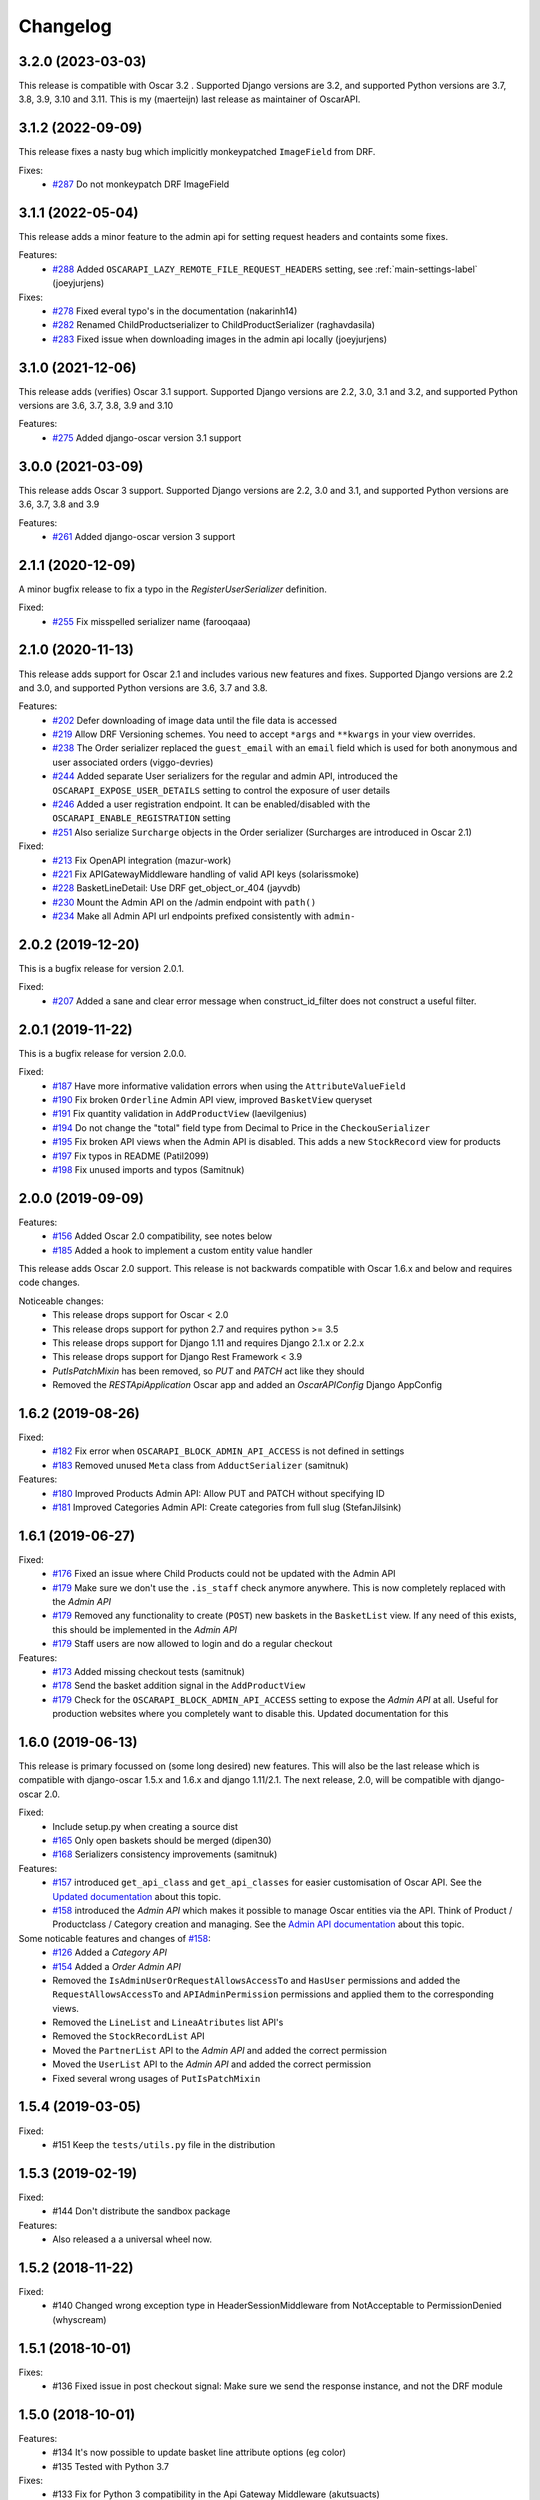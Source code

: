 =========
Changelog
=========

3.2.0 (2023-03-03)
------------------
This release is compatible with Oscar 3.2 . Supported Django versions are 3.2, and supported Python versions are 3.7, 3.8, 3.9, 3.10 and 3.11. This is my (maerteijn) last release as maintainer of OscarAPI.


3.1.2 (2022-09-09)
------------------
This release fixes a nasty bug which implicitly monkeypatched  ``ImageField`` from DRF.

Fixes:
  * `#287 <https://github.com/django-oscar/django-oscar-api/issues/287>`_ Do not monkeypatch DRF ImageField


3.1.1 (2022-05-04)
------------------
This release adds a minor feature to the admin api for setting request headers and containts some fixes.

Features:
 * `#288 <https://github.com/django-oscar/django-oscar-api/pull/288>`_ Added ``OSCARAPI_LAZY_REMOTE_FILE_REQUEST_HEADERS`` setting, see :ref:`main-settings-label` (joeyjurjens)

Fixes:
  * `#278 <https://github.com/django-oscar/django-oscar-api/pull/278>`_ Fixed everal typo's in the documentation (nakarinh14)
  * `#282 <https://github.com/django-oscar/django-oscar-api/pull/282>`_ Renamed ChildProductserializer to ChildProductSerializer (raghavdasila)
  * `#283 <https://github.com/django-oscar/django-oscar-api/pull/283>`_ Fixed issue when downloading images in the admin api locally (joeyjurjens)


3.1.0 (2021-12-06)
------------------
This release adds (verifies) Oscar 3.1 support. Supported Django versions are 2.2, 3.0, 3.1 and 3.2, and supported Python versions are 3.6, 3.7, 3.8, 3.9 and 3.10

Features:
 * `#275 <https://github.com/django-oscar/django-oscar-api/pull/273>`_ Added django-oscar version 3.1 support


3.0.0 (2021-03-09)
------------------
This release adds Oscar 3 support. Supported Django versions are 2.2, 3.0 and 3.1, and supported Python versions are 3.6, 3.7, 3.8 and 3.9

Features:
 * `#261 <https://github.com/django-oscar/django-oscar-api/pull/261>`_ Added django-oscar version 3 support


2.1.1 (2020-12-09)
------------------
A minor bugfix release to fix a typo in the `RegisterUserSerializer` definition.

Fixed:
 * `#255 <https://github.com/django-oscar/django-oscar-api/pull/255>`_ Fix misspelled serializer name (farooqaaa)


2.1.0 (2020-11-13)
------------------
This release adds support for Oscar 2.1 and includes various new features and fixes. Supported Django versions are 2.2 and 3.0, and supported Python versions are 3.6, 3.7 and 3.8.

Features:
 * `#202 <https://github.com/django-oscar/django-oscar-api/pull/202>`_ Defer downloading of image data until the file data is accessed
 * `#219 <https://github.com/django-oscar/django-oscar-api/pull/219>`_ Allow DRF Versioning schemes. You need to accept ``*args`` and ``**kwargs`` in your view overrides.
 * `#238 <https://github.com/django-oscar/django-oscar-api/pull/239>`_ The Order serializer replaced the ``guest_email`` with an ``email`` field which is used for both anonymous and user associated orders (viggo-devries)
 * `#244 <https://github.com/django-oscar/django-oscar-api/pull/244>`_ Added separate User serializers for the regular and admin API, introduced the ``OSCARAPI_EXPOSE_USER_DETAILS`` setting to control the exposure of user details
 * `#246 <https://github.com/django-oscar/django-oscar-api/pull/246>`_ Added a user registration endpoint. It can be enabled/disabled with the ``OSCARAPI_ENABLE_REGISTRATION`` setting
 * `#251 <https://github.com/django-oscar/django-oscar-api/pull/251>`_ Also serialize ``Surcharge`` objects in the Order serializer (Surcharges are introduced in Oscar 2.1)

Fixed:
 * `#213 <https://github.com/django-oscar/django-oscar-api/pull/213>`_ Fix OpenAPI integration (mazur-work)
 * `#221 <https://github.com/django-oscar/django-oscar-api/pull/221>`_ Fix APIGatewayMiddleware handling of valid API keys (solarissmoke)
 * `#228 <https://github.com/django-oscar/django-oscar-api/pull/228>`_ BasketLineDetail: Use DRF get_object_or_404 (jayvdb)
 * `#230 <https://github.com/django-oscar/django-oscar-api/pull/230>`_ Mount the Admin API on the /admin endpoint with ``path()``
 * `#234 <https://github.com/django-oscar/django-oscar-api/pull/234>`_ Make all Admin API url endpoints prefixed consistently with ``admin-``


2.0.2 (2019-12-20)
------------------
This is a bugfix release for version 2.0.1.

Fixed:
 * `#207 <https://github.com/django-oscar/django-oscar-api/pull/207>`_ Added a sane and clear error message when construct_id_filter does not construct a useful filter.


2.0.1 (2019-11-22)
------------------
This is a bugfix release for version 2.0.0.

Fixed:
 * `#187 <https://github.com/django-oscar/django-oscar-api/pull/187>`_ Have more informative validation errors when using the ``AttributeValueField``
 * `#190 <https://github.com/django-oscar/django-oscar-api/pull/190>`_ Fix broken ``Orderline`` Admin API view, improved ``BasketView`` queryset
 * `#191 <https://github.com/django-oscar/django-oscar-api/pull/191>`_ Fix quantity validation in ``AddProductView`` (laevilgenius)
 * `#194 <https://github.com/django-oscar/django-oscar-api/pull/194>`_ Do not change the "total" field type from Decimal to Price in the ``CheckouSerializer``
 * `#195 <https://github.com/django-oscar/django-oscar-api/pull/195>`_ Fix broken API views when the Admin API is disabled. This adds a new ``StockRecord`` view for products
 * `#197 <https://github.com/django-oscar/django-oscar-api/pull/197>`_ Fix typos in README (Patil2099)
 * `#198 <https://github.com/django-oscar/django-oscar-api/pull/198>`_ Fix unused imports and typos (Samitnuk)


2.0.0 (2019-09-09)
-------------------
Features:
 * `#156 <https://github.com/django-oscar/django-oscar-api/pull/156>`_ Added Oscar 2.0 compatibility, see notes below
 * `#185 <https://github.com/django-oscar/django-oscar-api/pull/185>`_ Added a hook to implement a custom entity value handler

This release adds Oscar 2.0 support. This release is not backwards compatible with Oscar 1.6.x and below and requires code changes.

Noticeable changes:
 - This release drops support for Oscar < 2.0
 - This release drops support for python 2.7 and requires python >= 3.5
 - This release drops support for Django 1.11 and requires Django 2.1.x or 2.2.x
 - This release drops support for Django Rest Framework < 3.9
 - `PutIsPatchMixin` has been removed, so `PUT` and `PATCH` act like they should
 - Removed the `RESTApiApplication` Oscar app and added an `OscarAPIConfig` Django AppConfig


1.6.2 (2019-08-26)
-------------------
Fixed:
 * `#182 <https://github.com/django-oscar/django-oscar-api/pull/182>`_ Fix error when ``OSCARAPI_BLOCK_ADMIN_API_ACCESS`` is not defined in settings
 * `#183 <https://github.com/django-oscar/django-oscar-api/pull/183>`_ Removed unused ``Meta`` class from ``AdductSerializer`` (samitnuk)

Features:
 * `#180 <https://github.com/django-oscar/django-oscar-api/pull/180>`_ Improved Products Admin API: Allow PUT and PATCH without specifying ID
 * `#181 <https://github.com/django-oscar/django-oscar-api/pull/181>`_ Improved Categories Admin API: Create categories from full slug (StefanJilsink)


1.6.1 (2019-06-27)
-------------------
Fixed:
 * `#176 <https://github.com/django-oscar/django-oscar-api/pull/176>`_ Fixed an issue where Child Products could not be updated with the Admin API
 * `#179 <https://github.com/django-oscar/django-oscar-api/pull/179>`_ Make sure we don't use the ``.is_staff`` check anymore anywhere. This is now completely replaced with the *Admin API*
 * `#179 <https://github.com/django-oscar/django-oscar-api/pull/179>`_ Removed any functionality to create (``POST``) new baskets in the ``BasketList`` view. If any need of this exists, this should be implemented in the *Admin API*
 * `#179 <https://github.com/django-oscar/django-oscar-api/pull/179>`_ Staff users are now allowed to login and do a regular checkout

Features:
 * `#173 <https://github.com/django-oscar/django-oscar-api/pull/173>`_ Added missing checkout tests (samitnuk)
 * `#178 <https://github.com/django-oscar/django-oscar-api/pull/178>`_ Send the basket addition signal in the ``AddProductView``
 * `#179 <https://github.com/django-oscar/django-oscar-api/pull/179>`_ Check for the ``OSCARAPI_BLOCK_ADMIN_API_ACCESS`` setting to expose the *Admin API* at all. Useful for production websites where you completely want to disable this. Updated documentation for this

1.6.0 (2019-06-13)
-------------------
This release is primary focussed on (some long desired) new features. This will also be the last release which is compatible with django-oscar 1.5.x and 1.6.x and django 1.11/2.1. The next release, 2.0,  will be compatible with django-oscar 2.0.

Fixed:
 * Include setup.py when creating a source dist
 * `#165 <https://github.com/django-oscar/django-oscar-api/pull/165>`_ Only open baskets should be merged (dipen30)
 * `#168 <https://github.com/django-oscar/django-oscar-api/pull/168>`_ Serializers consistency improvements (samitnuk)

Features:
 * `#157 <https://github.com/django-oscar/django-oscar-api/pull/157>`_ introduced ``get_api_class`` and ``get_api_classes`` for easier customisation of Oscar API. See the `Updated documentation <https://django-oscar-api.readthedocs.io/en/latest/topics/customizing_oscarapi.html>`_ about this topic.
 * `#158 <https://github.com/django-oscar/django-oscar-api/pull/158>`_ introduced the *Admin API* which makes it possible to manage Oscar entities via the API. Think of Product / Productclass / Category creation and managing. See the `Admin API documentation <https://django-oscar-api.readthedocs.io/en/latest/topics/the_admin_api.html>`_ about this topic.

Some noticable features and changes of `#158 <https://github.com/django-oscar/django-oscar-api/pull/158>`_:
 * `#126 <https://github.com/django-oscar/django-oscar-api/pull/126>`_ Added a *Category API*
 * `#154 <https://github.com/django-oscar/django-oscar-api/issues/154>`_ Added a *Order Admin API*
 * Removed the ``IsAdminUserOrRequestAllowsAccessTo`` and ``HasUser`` permissions and added the ``RequestAllowsAccessTo`` and ``APIAdminPermission`` permissions and applied them to the corresponding views.
 * Removed the ``LineList`` and ``LineaAtributes`` list API's
 * Removed the ``StockRecordList`` API
 * Moved the ``PartnerList`` API to the *Admin API* and added the correct permission
 * Moved the ``UserList`` API to the *Admin API* and added the correct permission
 * Fixed several wrong usages of ``PutIsPatchMixin``

1.5.4 (2019-03-05)
------------------
Fixed:
  * #151 Keep the ``tests/utils.py`` file in the distribution

1.5.3 (2019-02-19)
------------------
Fixed:
  * #144 Don't distribute the sandbox package

Features:
  * Also released a a universal wheel now.

1.5.2 (2018-11-22)
------------------
Fixed:
  * #140 Changed wrong exception type in HeaderSessionMiddleware from NotAcceptable to PermissionDenied (whyscream)

1.5.1 (2018-10-01)
------------------
Fixes:
  * #136 Fixed issue in post checkout signal: Make sure we send the response instance, and not the DRF module

1.5.0 (2018-10-01)
------------------
Features:
  * #134 It's now possible to update basket line attribute options (eg color)
  * #135 Tested with Python 3.7

Fixes:
  * #133 Fix for Python 3 compatibility in the Api Gateway Middleware (akutsuacts)

Notes:
  Dropped the ``IsAdminUserOrRequestContainsBasket`` and ``IsAdminUserOrRequestContainsLine`` permissions, they are
  replaced with the ``IsAdminUserOrRequestAllowsAccessTo`` permission. Please check your customised views if
  you have overridden the ``permissions`` attribute or added your own custom permissions.

1.4.1 (2018-08-17)
------------------
Features:
  * #128 Improved shipping method API: It's now possible to check shipping options when shipping address is known

Fixes:
  * #127 Fix for Python 3 compatibility (fquinner)


1.4.0 (2018-05-29)
------------------
Features:
 * #124 Drops support for Django 1.8, added support for Django 2.0, added support for Oscar 1.6

Notes:
  Dropped support for Django < 1.11

1.3.1 (2018-04-24)
------------------
Features:
  * #118 Added ``code`` field in the ``ProductAttributeValueSerializer``.
  * #119 Default add ``upc`` to the ``ProductSerializer``

Fixes:
  * Added app_label to the `ApiKey` model so you don't need to have `oscarapi` in INSTALLED_APPS when using oscarapi middleware classes (when you don't need oscarapi specific models).

Notes:
  Dropped support for Django 1.10.x.


1.3.0 (2018-01-16)
------------------
Features:
  * Better support for the different ProductAttribute types in the serializer (including Entity when you implement a `.json()` method on your model)
  * Added a filter to the ProductList view so you can query standalone/parent/child products (for example http://127.0.0.1:8000/api/products/?structure=standalone)
  * The Product list and Product detail views use the same serializer now

Fixes:
  * Added app_label to the `ApiKey` model so you don't need to have `oscarapi` in INSTALLED_APPS when using oscarapi middleware classes (when you don't need oscarapi specific models).

Notes:
  Dropped support for Oscar versions < 1.5 (as we support new features which are available since oscar 1.5)

1.2.1 (2017-12-15)
-------------------
Fixes:
  * Shipping address is not required during checkout

Features:
  * Tested with Oscar 1.5.1, updated dependencies

1.2.0 (2017-11-06)
-------------------
Features:
  * #109 Added support for Django 1.11 and Oscar 1.5. See the installation documentation for instructions. (whyscream)

1.1.5 (2017-09-12)
-------------------
Fixes:
  * #105 `ProductPrice` and `ProductAvailability` views resuled in server error if the matching product is not found (taaviteska)

1.1.4 (2017-07-04)
-------------------
Features:
  * #102 Let the `ProductAttribute` and `ProductAttributeValue` serializer fields be overridable in the settings (yazanhorani)
  * #101 Don't delete anonymous basket which are merged after login, leave them in the database with the status ``MERGED`` (aleksandrpanteleymonov)

Notes:
  Before this release, anonymous baskets where merged in the ``LoginView`` and after being merged, deleted. This behaviour is now removed, so anonymous baskets remain in the database and have the status ``MERGED`` (This is more in the direction of how Oscar is working). You can change this behaviour by overriding the ``merge_baskets`` method / hook in the ``LoginView``, or you should add a cron job to cleanup old baskets with the status ``MERGED`` from the database.


1.1.3 (2017-05-23)
-------------------
Features:
  * Updated documentation to mention the django-oscar-api-checkout plugin

Fixes:
  * #100 The checkout view should not use the wrong mixin to check the basket ownership

1.1.2 (2017-05-10)
-------------------
Fixes:
  * #98 Fix user address integrity error

1.1.1 (2017-05-09)
-------------------
Features:
  * #97 Now it's possible to manage your address book (user addresses)

Fixes:
  * #95 basket/shipping-methods could use another basket (aleksandrpanteleymonov)
  * Fixed sandbox settings to work with Django 1.10
  * Updated docs to use new urlpatterns format


1.1.0 (2017-03-13)
-------------------
Features:
  * #88 Checkout with a billing address is now supported
  * Drops support for Django 1.7, tested with Oscar 1.4

Fixes:
  * Updated requirements: `djangorestframework>=3.3`

1.0.10 (2016-12-08)
-------------------
Fixes:
  * #82 Recalculate offers when updating lines or receiving them individually
  * Make sure that the `post` and `delete` methods of the LoginView return valid (json) responses
  * #86 Add missing Meta.fields attribute to work the default first level of api endpoints. (jklapuch)

Features:
  * Updated the documentation and added a demo site to explain how to override a view/serializer

1.0.9 (2016-10-24)
------------------
Fixes:
  * RestFramework will no longer complain about "Creating a ModelSerializer
    without either the 'fields' attribute or the 'exclude' attribute has been
    deprecated since 3.3.0, and is now disallowed. Add an explicit
    fields = '__all__' to the LineAttributeSerializer serializer."

1.0.8 (2016-10-04)
------------------
Fixes:
  * #78 PUT on BasketLineSerializer was raising a 500 error due to incorrect LineAttributeSerializer definition

1.0.7 (2016-08-26)
------------------
Fixes:
  * #77 Use configured LoginSerializer instead of the hardcoded one (whyscream)
  * Cleaned up urls.py to be compatible with django 1.10 (SalahAdDin)

1.0.6 (2016-07-27)
------------------
Features:
  * Make `add_voucher` a class based view so we can easily override the serializer

Fixes:
  * Oscar expects 'vouchercode' to be uppercase
  * #74 Python 3 does not have `itertools.imap`, we use `six.moves.map` now (crgwbr)

1.0.5 (2016-07-13)
------------------

Fixes:
  * #70 Change process_response to have a correct API created basket cookie added to the response (albertojacini)

1.0.4 (2016-04-04)
------------------

Features:
  * #65 Add Docker configuration for testing convenience (crgwbr)

Fixes:
  * #66 Raise a ValidationError (instead of a 500 server error)  when you try to checkout with an empty basket (crgwbr)
  * #67 Fixes an AssertionError in the LineList view (missing queryset attribute)

1.0.3 (2016-03-21)
------------------

Features:
  * #35 Changes format of urls of basket lines (lines/1 -> basket/1/lines/1)
  * #63 Make AddProductSerializer easily overridable

Fixes:
  * #63 You can now update basketlines more easily with a PUT, updated documentation for this

1.0.2 (2016-03-01)
------------------
Features:
  * #58 Send a signal after placing an order so you don't need to customize the CheckoutView for custom post actions (bufke)

Fixes:
  * #60 ``is_quantity_allowed`` returned the quantity and not an error message (bootinge)
  * Updated the docs with forgotten application definition (SamuelSilveira)

1.0.1 (2016-01-29)
------------------
Fixes:
  * #57 Make sure that we are really compatible with Django 1.9 (against Oscar Dev)
  * Removed `django-compressor<2.0` as a dependency
  * Fix for the `LoginSerializer` to make it work with custom username fields

1.0.0 (2016-01-14)
------------------
Initial release.
